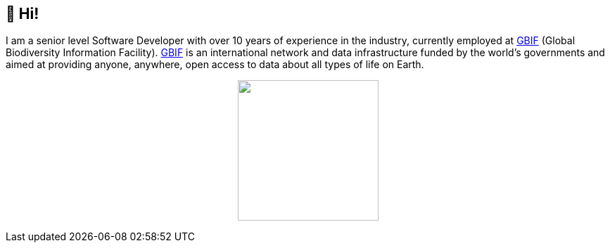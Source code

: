 == 👋 Hi!

I am a senior level Software Developer with over 10 years of experience in the industry, currently employed at https://www.gbif.org/[GBIF] (Global Biodiversity Information Facility). https://www.gbif.org/[GBIF] is an international network and data infrastructure funded by the world's governments and aimed at providing anyone, anywhere, open access to data about all types of life on Earth.

++++
<p align="center">
  <a href="https://github.com/muttcg">
    <img
      align="center"
      height="200"
      src="https://github-readme-stats.vercel.app/api?username=muttcg&include_all_commits=true&hide_border=true&count_private=true&disable_animations=true&hide=stars"
    />
  </a>
</p>
++++
